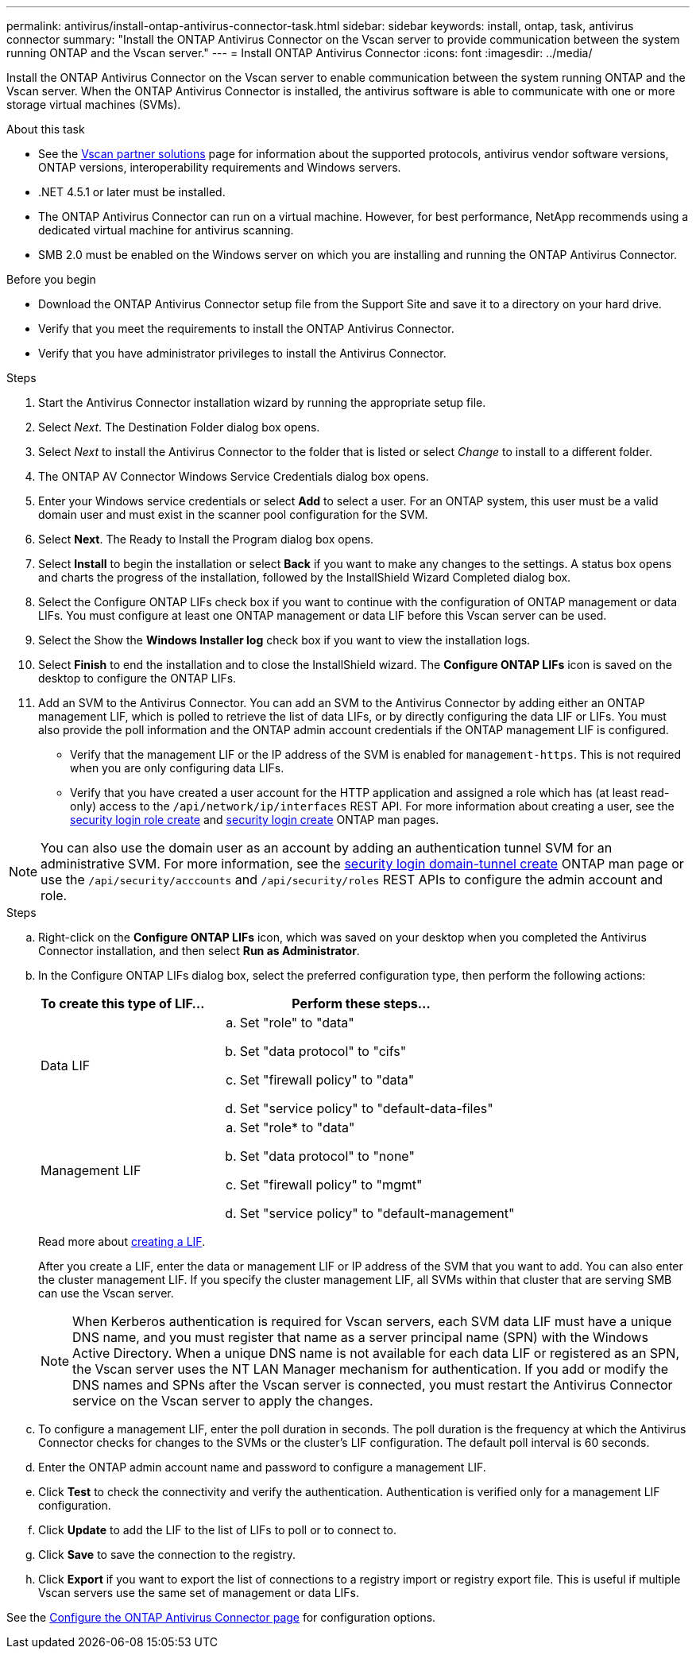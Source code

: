 ---
permalink: antivirus/install-ontap-antivirus-connector-task.html
sidebar: sidebar
keywords: install, ontap, task, antivirus connector
summary: "Install the ONTAP Antivirus Connector on the Vscan server to provide communication between the system running ONTAP and the Vscan server."
---
= Install ONTAP Antivirus Connector
:icons: font
:imagesdir: ../media/

[.lead]
Install the ONTAP Antivirus Connector on the Vscan server to enable communication between the system running ONTAP and the Vscan server. When the ONTAP Antivirus Connector is installed, the antivirus software is able to communicate with one or more storage virtual machines (SVMs).

.About this task

* See the link:https://docs.netapp.com/us-en/ontap/antivirus/vscan-partner-solutions.html[Vscan partner solutions^] page for information about the supported protocols, antivirus vendor software versions, ONTAP versions, interoperability requirements and Windows servers.
* .NET 4.5.1 or later must be installed.
* The ONTAP Antivirus Connector can run on a virtual machine. However, for best performance, NetApp recommends using a dedicated virtual machine for antivirus scanning.
* SMB 2.0 must be enabled on the Windows server on which you are installing and running the ONTAP Antivirus Connector.

.Before you begin

* Download the ONTAP Antivirus Connector setup file from the Support Site and save it to a directory on your hard drive.
* Verify that you meet the requirements to install the ONTAP Antivirus Connector.
* Verify that you have administrator privileges to install the Antivirus Connector.

.Steps

. Start the Antivirus Connector installation wizard by running the appropriate setup file.
+
. Select _Next_. The Destination Folder dialog box opens.
+
. Select _Next_ to install the Antivirus Connector to the folder that is listed or select _Change_ to install to a different folder.
+
. The ONTAP AV Connector Windows Service Credentials dialog box opens.
+
. Enter your Windows service credentials or select *Add* to select a user. For an ONTAP system, this user must be a valid domain user and must exist in the scanner pool configuration for the SVM.
+
. Select *Next*. The Ready to Install the Program dialog box opens.
+
. Select *Install* to begin the installation or select *Back* if you want to make any changes to the settings.
A status box opens and charts the progress of the installation, followed by the InstallShield Wizard Completed dialog box.
+
. Select the Configure ONTAP LIFs check box if you want to continue with the configuration of ONTAP management or data LIFs.
You must configure at least one ONTAP management or data LIF before this Vscan server can be used.
+
. Select the Show the *Windows Installer log* check box if you want to view the installation logs.
+
. Select *Finish* to end the installation and to close the InstallShield wizard.
The *Configure ONTAP LIFs* icon is saved on the desktop to configure the ONTAP LIFs.
+
. Add an SVM to the Antivirus Connector.
You can add an SVM to the Antivirus Connector by adding either an ONTAP management LIF, which is polled to retrieve the list of data LIFs, or by directly configuring the data LIF or LIFs.
You must also provide the poll information and the ONTAP admin account credentials if the ONTAP management LIF is configured.

* Verify that the management LIF or the IP address of the SVM is enabled for `management-https`. This is not required when you are only configuring data LIFs.
* Verify that you have created a user account for the HTTP application and assigned a role which has (at least read-only) access to the `/api/network/ip/interfaces` REST API.
For more information about creating a user, see the link:https://docs.netapp.com/us-en/ontap-cli-9131//security-login-role-create.html[security login role create^] and link:https://docs.netapp.com/us-en/ontap-cli-9131//security-login-create.html[security login create^] ONTAP man pages.

[NOTE]
You can also use the domain user as an account by adding an authentication tunnel SVM for an administrative SVM. For more information, see the link:https://docs.netapp.com/us-en/ontap-cli-9131//security-login-domain-tunnel-create.html[security login domain-tunnel create^] ONTAP man page or use the `/api/security/acccounts` and `/api/security/roles` REST APIs to configure the admin account and role.

.Steps

.. Right-click on the *Configure ONTAP LIFs* icon, which was saved on your desktop when you completed the Antivirus Connector installation, and then select *Run as Administrator*.
.. In the Configure ONTAP LIFs dialog box, select the preferred configuration type, then perform the following actions: 
+
[cols="35,65"]
|===

h| To create this type of LIF...   h| Perform these steps...

a| Data LIF
a|
.. Set "role" to "data"
.. Set "data protocol" to "cifs"
.. Set "firewall policy" to "data"
.. Set "service policy" to "default-data-files"

a| Management LIF
a|
.. Set "role* to "data"
.. Set "data protocol" to "none"
.. Set "firewall policy" to "mgmt"
.. Set "service policy" to "default-management"

|===

+
Read more about link:https://docs.netapp.com/us-en/ontap/networking/create_a_lif.html[creating a LIF^]. 
+
After you create a LIF, enter the data or management LIF or IP address of the SVM that you want to add. You can also enter the cluster management LIF. If you specify the cluster management LIF, all SVMs within that cluster that are serving SMB can use the Vscan server.
+
[NOTE]
====
When Kerberos authentication is required for Vscan servers, each SVM data LIF must have a unique DNS name, and you must register that name as a server principal name (SPN) with the Windows Active Directory. When a unique DNS name is not available for each data LIF or registered as an SPN, the Vscan server uses the NT LAN Manager mechanism for authentication. If you add or modify the DNS names and SPNs after the Vscan server is connected, you must restart the Antivirus Connector service on the Vscan server to apply the changes.
====
+

.. To configure a management LIF, enter the poll duration in seconds. The poll duration is the frequency at which the Antivirus Connector checks for changes to the SVMs or the cluster's LIF configuration. The default poll interval is 60 seconds.
+
.. Enter the ONTAP admin account name and password to configure a management LIF.
+
.. Click *Test* to check the connectivity and verify the authentication. Authentication is verified only for a management LIF configuration.
+
.. Click *Update* to add the LIF to the list of LIFs to poll or to connect to.
+
.. Click *Save* to save the connection to the registry.
+
.. Click *Export* if you want to export the list of connections to a registry import or registry export file. This is useful if multiple Vscan servers use the same set of management or data LIFs.

See the link:configure-ontap-antivirus-connector-task.html[Configure the ONTAP Antivirus Connector page] for configuration options.
// 2023 sep 19, ONTAPDOC-1052